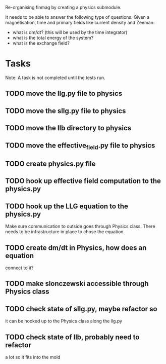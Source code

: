 Re-organising finmag by creating a physics submodule.

It needs to be able to answer the following type of
questions. Given a magnetisation, time and primary
fields like current density and Zeeman:

- what is dm/dt? (this will be used by the time integrator)
- what is the total energy of the system?
- what is the exchange field?

* Tasks

Note: A task is not completed until the tests run.

** TODO move the llg.py file to physics
** TODO move the sllg.py file to physics
** TODO move the llb directory to physics
** TODO move the effective_field.py file to physics
** TODO create physics.py file
** TODO hook up effective field computation to the physics.py
** TODO hook up the LLG equation to the physics.py
	Make sure communication to outside goes through
	Physics class. There needs to be infrastructure
	in place to chose the equation.
** TODO create dm/dt in Physics, how does an equation
	connect to it?
** TODO make slonczewski accessible through Physics class
** TODO check state of sllg.py, maybe refactor so
	it can be hooked up to the Physics class along
	the llg.py
** TODO check state of llb, probably need to refactor
	a lot so it fits into the mold
